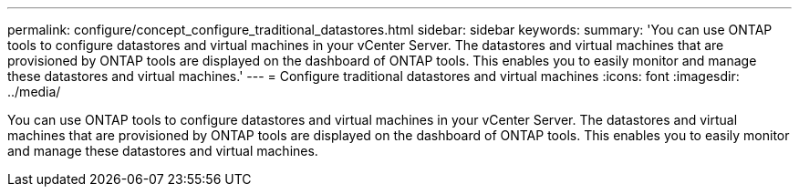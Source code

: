 ---
permalink: configure/concept_configure_traditional_datastores.html
sidebar: sidebar
keywords:
summary: 'You can use ONTAP tools to configure datastores and virtual machines in your vCenter Server. The datastores and virtual machines that are provisioned by ONTAP tools are displayed on the dashboard of ONTAP tools. This enables you to easily monitor and manage these datastores and virtual machines.'
---
= Configure traditional datastores and virtual machines
:icons: font
:imagesdir: ../media/

[.lead]
You can use ONTAP tools to configure datastores and virtual machines in your vCenter Server. The datastores and virtual machines that are provisioned by ONTAP tools are displayed on the dashboard of ONTAP tools. This enables you to easily monitor and manage these datastores and virtual machines.
